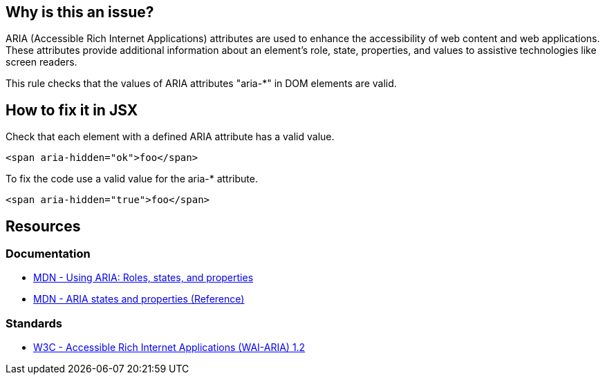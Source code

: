 == Why is this an issue?

ARIA (Accessible Rich Internet Applications) attributes are used to enhance the accessibility of web content and web applications. These attributes provide additional information about an element's role, state, properties, and values to assistive technologies like screen readers.

This rule checks that the values of ARIA attributes "aria-*" in DOM elements are valid.

== How to fix it in JSX

Check that each element with a defined ARIA attribute has a valid value.

[source,javascript,diff-id=1,diff-type=noncompliant]
----
<span aria-hidden="ok">foo</span>
----

To fix the code use a valid value for the aria-* attribute.

[source,javascript,diff-id=1,diff-type=compliant]
----
<span aria-hidden="true">foo</span>
----

== Resources
=== Documentation

* https://developer.mozilla.org/en-US/docs/Web/Accessibility/ARIA/ARIA_Techniques[MDN - Using ARIA: Roles, states, and properties]
* https://developer.mozilla.org/en-US/docs/Web/Accessibility/ARIA/Attributes[MDN - ARIA states and properties (Reference)]

=== Standards

* https://www.w3.org/TR/wai-aria-1.2/[W3C - Accessible Rich Internet Applications (WAI-ARIA) 1.2]
